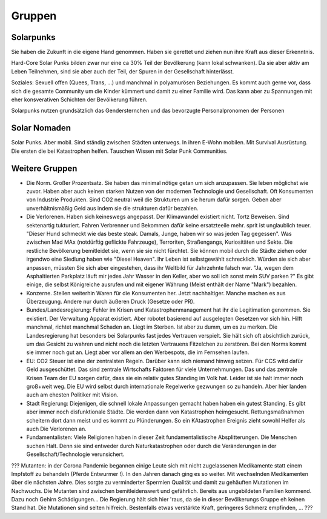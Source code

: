 Gruppen
=======

Solarpunks
----------

Sie haben die Zukunft in die eigene Hand genommen. Haben sie gerettet und ziehen nun ihre Kraft aus dieser Erkenntnis.

Hard-Core Solar Punks bilden zwar nur eine ca 30% Teil der Bevölkerung (kann lokal schwanken). Da sie aber aktiv am Leben Teilnehmen, sind sie aber auch der Teil, der Spuren in der Gesellschaft hinterlässt.

Soziales: Sexuell offen (Quees, Trans, ...) und manchmal in polyamurösen Beziehungen. Es kommt auch gerne vor, dass sich die gesamte Community um die Kinder kümmert und damit zu einer Familie wird. Das kann aber zu Spannungen mit eher konsverativen Schichten der Bevölkerung führen.

Solarpunks nutzen grundsätzlich das Gendersternchen und das bevorzugte Personalpronomen der Personen

Solar Nomaden
-------------

Solar Punks. Aber mobil. Sind ständig zwischen Städten unterwegs. In ihren E-Wohn mobilen. Mit Survival Ausrüstung. Die ersten die bei Katastrophen helfen. Tauschen Wissen mit Solar Punk Communities.

Weitere Gruppen
---------------

- Die Norm. Großer Prozentsatz. Sie haben das minimal nötige getan um sich anzupassen. Sie leben möglichst wie zuvor. Haben aber auch keinen starken Nutzen von der modernen Technologie und Gesellschaft. Oft Konsumenten von Industrie Produkten. Sind CO2 neutral weil die Strukturen um sie herum dafür sorgen. Geben aber unverhältnismäßig Geld aus indem sie die strukturen dafür bezahlen.
- Die Verlorenen. Haben sich keineswegs angepasst. Der Klimawandel existiert nicht. Tortz Beweisen. Sind sektenartig tukturiert. Fahren Verbrenner und Bekommen dafür keine ersatzteeile mehr. sprit ist unglaublich teuer. "Dieser Hund schmeckt wie das beste steak. Damals, Junge, haben wir so was jeden Tag gegessen". Was zwischen Mad MAx (notdürftig geflickte Fahrzeuge), Terroriten, Straßengangs, Kuriositäten und Sekte. Die restliche Bevölkerung bemitleidet sie, wenn sie sie nicht fürchtet. Sie können mobil durch die Städte ziehen oder irgendwo eine Siedlung haben wie "Diesel Heaven". Ihr Leben ist selbstgewählt schrecklich. Würden sie sich aber anpassen, müssten Sie sich aber eingestehen, dass ihr Weltbild für Jahrzehnte falsch war. "Ja, wegen dem Asphaltierten Parkplatz läuft mir jedes Jahr Wasser in den Keller, aber wo soll ich sonst mein SUV parken ?" Es gibt einige, die selbst Königreiche ausrufen und mit eigener Währung (Meist enthält der Name "Mark") bezahlen.
- Konzerne. Stellen weiterhin Waren für die Konsumenten her. Jetzt nachhaltiger. Manche machen es aus Überzeugung. Andere nur durch äußeren Druck (Gesetze oder PR).
- Bundes/Landesregierung: Fehler im Krisen und Katastrophenmanagement hat ihr die Legitimation genommen. Sie existiert. Der Verwaltung Apparat existiert. Aber robotet basierend auf ausgelegten Gesetzen vor sich hin. Hilft manchmal, richtet manchmal Schaden an. Liegt im Sterben. Ist aber zu dumm, um es zu merken. Die Landesregierung hat besonders bei Solarpunks fast jedes Vertrauen verspielt. Sie hält sich oft absichtlich zurück, um das Gesicht zu wahren und nicht noch die letzten Vertrauens Fitzelchen zu zerstören. Bei den Norms kommt sie immer noch gut an. Liegt aber vor allem an den Werbespots, die im Fernsehen laufen.
- EU: CO2 Steuer ist eine der zentralsten Regeln. Darüber kann sich niemand hinweg setzen. Für CCS witd dafür Geld ausgeschüttet. Das sind zentrale Wirtschafts Faktoren für viele Unternehmungen. Das und das zentrale Krisen Team der EU sorgen dafür, dass sie ein relativ gutes Standing im Volk hat. Leider ist sie halt immer noch groß+weit weg. Die EU wird selbst durch internationale Regelwerke gezwungen so zu handeln. Aber hier landen auch am ehesten Politiker mit Vision.
- Stadt Regierung: Diejenigen, die schnell lokale Anpassungen gemacht haben haben ein gutest Standing. Es gibt aber immer noch disfunktionale Städte. Die werden dann von Katastrophen heimgesucht. Rettungsmaßnahmen scheitern dort dann meist und es kommt zu Plünderungen. So ein KAtastrophen Ereignis zieht sowohl Helfer als auch Die Verlorenen an.
- Fundamentalisten: Viele Religionen haben in dieser Zeit fundamentalistische Absplitterungen. Die Menschen suchen Halt. Denn sie sind entweder durch Naturkatastrophen oder durch die Veränderungen in der Gesellschaft/Technologie verunsichert.

??? Mutanten: in der Corona Pandemie begannen einige Leute sich mit nicht zugelassenen Medikamente statt einem Impfstoff zu behandeln (Pferde Entwurmer !). In den Jahren danach ging es so weiter. Mit wechselnden Medikamenten über die nächsten Jahre. Dies sorgte zu verminderter Spermien Qualität und damit zu gehäuften Mutationen im Nachwuchs. Die Mutanten sind zwischen bemitleidenswert und gefährlich. Bereits aus ungebildeten Familien kommend. Dazu noch Gehirn Schädigungen... Die Regierung hält sich hier 'raus, da sie in dieser Bevölkerungs Gruppe eh keinen Stand hat. Die Mutationen sind selten hilfreich. Bestenfalls etwas verstärkte Kraft, geringeres Schmerz empfinden, ... ???